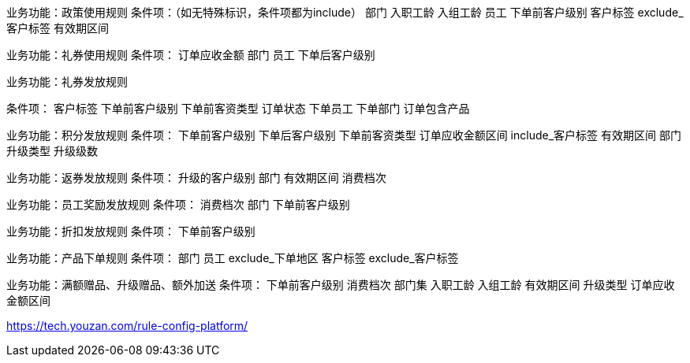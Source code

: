 
业务功能：政策使用规则
条件项：（如无特殊标识，条件项都为include）
部门
入职工龄
入组工龄
员工
下单前客户级别
客户标签
exclude_客户标签
有效期区间


业务功能：礼券使用规则
条件项：
订单应收金额
部门
员工
下单后客户级别


业务功能：礼券发放规则

条件项：
客户标签
下单前客户级别
下单前客资类型
订单状态
下单员工
下单部门
订单包含产品

业务功能：积分发放规则
条件项：
下单前客户级别
下单后客户级别
下单前客资类型
订单应收金额区间
include_客户标签
有效期区间
部门
升级类型
升级级数

业务功能：返券发放规则
条件项：
升级的客户级别
部门
有效期区间
消费档次


业务功能：员工奖励发放规则
条件项：
消费档次
部门
下单前客户级别


业务功能：折扣发放规则
条件项：
下单前客户级别

业务功能：产品下单规则
条件项：
部门
员工
exclude_下单地区
客户标签
exclude_客户标签


业务功能：满额赠品、升级赠品、额外加送
条件项：
下单前客户级别
消费档次
部门集
入职工龄
入组工龄
有效期区间
升级类型
订单应收金额区间

https://tech.youzan.com/rule-config-platform/





